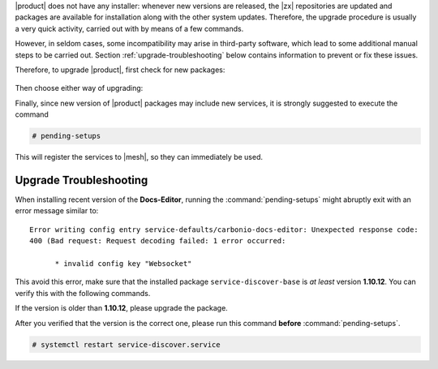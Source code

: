 .. SPDX-FileCopyrightText: 2022 Zextras <https://www.zextras.com/>
..
.. SPDX-License-Identifier: CC-BY-NC-SA-4.0

|product| does not have any installer: whenever new versions are
released, the |zx| repositories are updated and packages are available for
installation along with the other system updates. Therefore, the upgrade
procedure is usually a very quick activity, carried out with by means
of a few commands.

However, in seldom cases, some incompatibility may arise in
third-party software, which lead to some additional manual steps to be
carried out. Section :ref:`upgrade-troubleshooting` below contains
information to prevent or fix these issues.

Therefore, to
upgrade |product|, first check for new packages:

   .. tab-set::

      .. tab-item:: Ubuntu
         :sync: ubuntu

         .. code:: console

            # apt update

      .. tab-item:: RHEL
         :sync: rhel

         .. code:: console

            # dnf update

Then choose either way of upgrading:

.. grid:: 1 1 1 2
   :gutter: 3
   
   .. grid-item-card:: Upgrade |product| packages
      :columns: 12 12 12 6
                
      .. tab-set::

         .. tab-item:: Ubuntu
            :sync: ubuntu

            .. code:: console

               # apt install "carbonio-*"

         .. tab-item:: RHEL
            :sync: rhel

            .. code:: console

               # dnf install "carbonio-*"

   .. grid-item-card:: Upgrade the whole system
      :columns: 12 12 12 6

      
      .. tab-set::

         .. tab-item:: Ubuntu
            :sync: ubuntu

            .. code:: console

               # apt upgrade

         .. tab-item:: RHEL
            :sync: rhel

            .. code:: console

               # dnf upgrade

   .. grid-item:: 
      :columns: 12 12 12 12

      .. hint:: Even if you choose to upgrade only |product|, remember
         that you should keep the whole system up to date, because new
         system packages may contain security fixes or bug fixes.

Finally, since new version of |product| packages may include new
services, it is strongly suggested to execute the command

.. code:: console

   # pending-setups

This will register the services to |mesh|, so they can immediately be
used.

.. _upgrade-troubleshooting:

Upgrade Troubleshooting
-----------------------

When installing recent version of the **Docs-Editor**, running the
:command:`pending-setups` might abruptly exit with an error message
similar to::

  Error writing config entry service-defaults/carbonio-docs-editor: Unexpected response code:
  400 (Bad request: Request decoding failed: 1 error occurred:
  
	* invalid config key "Websocket"

This avoid this error, make sure that the installed package
``service-discover-base`` is *at least* version **1.10.12**. You can
verify this with the following commands.


.. tab-set::

   .. tab-item:: Ubuntu
      :sync: ubuntu

      .. code:: console

         # apt search service-discover-base
         # dpkg -l service-discover-base

   .. tab-item:: RHEL
      :sync: rhel

      .. code:: console

         # dnf info service-discover-base
         # rpm -q service-discover-base

If the version is older than **1.10.12**, please upgrade the package.

After you verified that the version is the correct one, please run
this command **before** :command:`pending-setups`.

.. code:: console

   # systemctl restart service-discover.service

